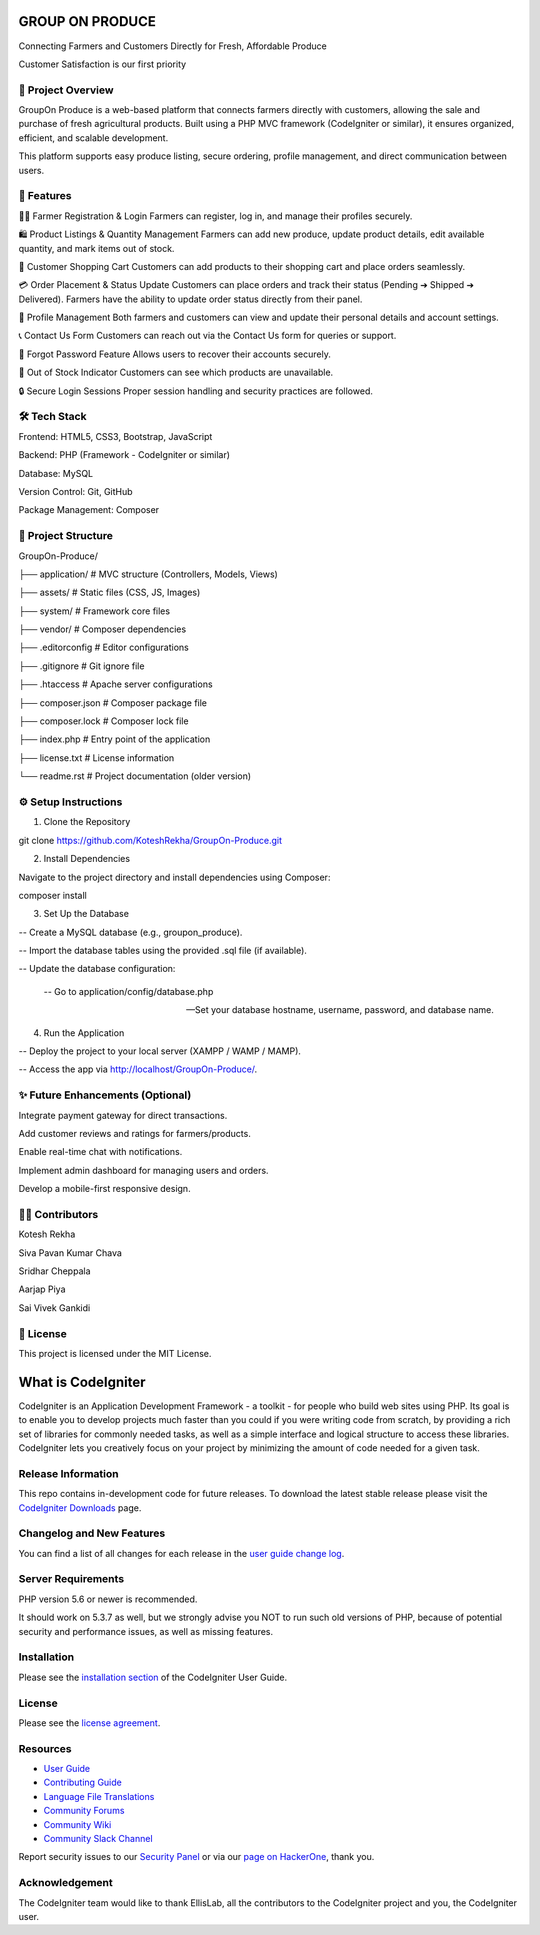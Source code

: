 ###################
 GROUP ON PRODUCE
###################

Connecting Farmers and Customers Directly for Fresh, Affordable Produce

Customer Satisfaction is our first priority

*********************
📖 Project Overview
*********************
GroupOn Produce is a web-based platform that connects farmers directly with customers, allowing the sale and purchase of fresh agricultural products.
Built using a PHP MVC framework (CodeIgniter or similar), it ensures organized, efficient, and scalable development.

This platform supports easy produce listing, secure ordering, profile management, and direct communication between users.

************
🚀 Features
************
👨‍🌾 Farmer Registration & Login
Farmers can register, log in, and manage their profiles securely.

🛍️ Product Listings & Quantity Management
Farmers can add new produce, update product details, edit available quantity, and mark items out of stock.

🛒 Customer Shopping Cart
Customers can add products to their shopping cart and place orders seamlessly.

💳 Order Placement & Status Update
Customers can place orders and track their status (Pending ➔ Shipped ➔ Delivered).
Farmers have the ability to update order status directly from their panel.

📝 Profile Management
Both farmers and customers can view and update their personal details and account settings.

📞 Contact Us Form
Customers can reach out via the Contact Us form for queries or support.

🔐 Forgot Password Feature
Allows users to recover their accounts securely.

🛑 Out of Stock Indicator
Customers can see which products are unavailable.

🔒 Secure Login Sessions
Proper session handling and security practices are followed.

***************
🛠️ Tech Stack
***************
Frontend: HTML5, CSS3, Bootstrap, JavaScript

Backend: PHP (Framework - CodeIgniter or similar)

Database: MySQL

Version Control: Git, GitHub

Package Management: Composer

*********************
📂 Project Structure
*********************
GroupOn-Produce/

├── application/     # MVC structure (Controllers, Models, Views)

├── assets/          # Static files (CSS, JS, Images)

├── system/          # Framework core files

├── vendor/          # Composer dependencies

├── .editorconfig    # Editor configurations

├── .gitignore       # Git ignore file

├── .htaccess        # Apache server configurations

├── composer.json    # Composer package file

├── composer.lock    # Composer lock file

├── index.php        # Entry point of the application

├── license.txt      # License information

└── readme.rst       # Project documentation (older version)

**********************
⚙️ Setup Instructions
**********************
1. Clone the Repository

git clone https://github.com/KoteshRekha/GroupOn-Produce.git

2. Install Dependencies

Navigate to the project directory and install dependencies using Composer:

composer install

3. Set Up the Database

-- Create a MySQL database (e.g., groupon_produce).

-- Import the database tables using the provided .sql file (if available).

-- Update the database configuration:

    -- Go to application/config/database.php

    -- Set your database hostname, username, password, and database name.

4. Run the Application

-- Deploy the project to your local server (XAMPP / WAMP / MAMP).

-- Access the app via http://localhost/GroupOn-Produce/.

**********************************
✨ Future Enhancements (Optional)
**********************************
Integrate payment gateway for direct transactions.

Add customer reviews and ratings for farmers/products.

Enable real-time chat with notifications.

Implement admin dashboard for managing users and orders.

Develop a mobile-first responsive design.

*****************
👩‍💻 Contributors
*****************
Kotesh Rekha

Siva Pavan Kumar Chava

Sridhar Cheppala

Aarjap Piya

Sai Vivek Gankidi

************
📜 License
************
This project is licensed under the MIT License.













###################
What is CodeIgniter
###################

CodeIgniter is an Application Development Framework - a toolkit - for people
who build web sites using PHP. Its goal is to enable you to develop projects
much faster than you could if you were writing code from scratch, by providing
a rich set of libraries for commonly needed tasks, as well as a simple
interface and logical structure to access these libraries. CodeIgniter lets
you creatively focus on your project by minimizing the amount of code needed
for a given task.

*******************
Release Information
*******************

This repo contains in-development code for future releases. To download the
latest stable release please visit the `CodeIgniter Downloads
<https://codeigniter.com/download>`_ page.

**************************
Changelog and New Features
**************************

You can find a list of all changes for each release in the `user
guide change log <https://github.com/bcit-ci/CodeIgniter/blob/develop/user_guide_src/source/changelog.rst>`_.

*******************
Server Requirements
*******************

PHP version 5.6 or newer is recommended.

It should work on 5.3.7 as well, but we strongly advise you NOT to run
such old versions of PHP, because of potential security and performance
issues, as well as missing features.

************
Installation
************

Please see the `installation section <https://codeigniter.com/userguide3/installation/index.html>`_
of the CodeIgniter User Guide.

*******
License
*******

Please see the `license
agreement <https://github.com/bcit-ci/CodeIgniter/blob/develop/user_guide_src/source/license.rst>`_.

*********
Resources
*********

-  `User Guide <https://codeigniter.com/docs>`_
-  `Contributing Guide <https://github.com/bcit-ci/CodeIgniter/blob/develop/contributing.md>`_
-  `Language File Translations <https://github.com/bcit-ci/codeigniter3-translations>`_
-  `Community Forums <http://forum.codeigniter.com/>`_
-  `Community Wiki <https://github.com/bcit-ci/CodeIgniter/wiki>`_
-  `Community Slack Channel <https://codeigniterchat.slack.com>`_

Report security issues to our `Security Panel <mailto:security@codeigniter.com>`_
or via our `page on HackerOne <https://hackerone.com/codeigniter>`_, thank you.

***************
Acknowledgement
***************

The CodeIgniter team would like to thank EllisLab, all the
contributors to the CodeIgniter project and you, the CodeIgniter user.
